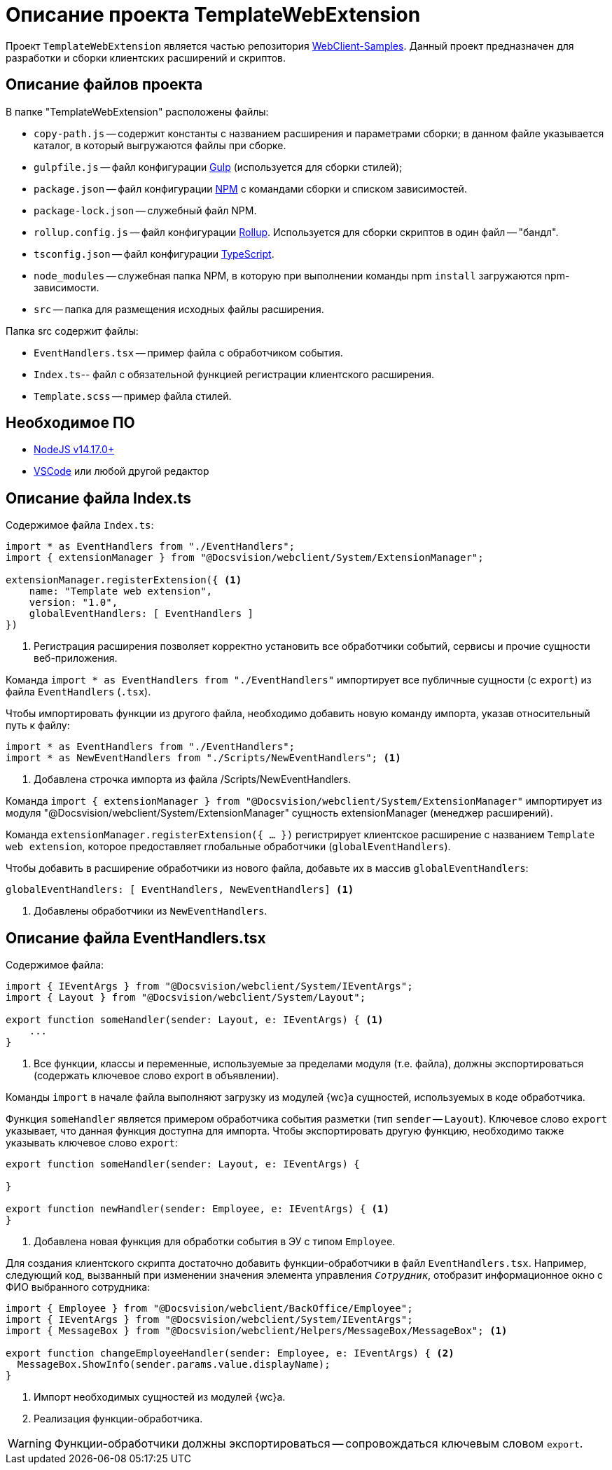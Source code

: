 = Описание проекта TemplateWebExtension

Проект `TemplateWebExtension` является частью репозитория xref:web-client-samples.adoc[WebClient-Samples]. Данный проект предназначен для разработки и сборки клиентских расширений и скриптов.

== Описание файлов проекта

.В папке "TemplateWebExtension" расположены файлы:
* `copy-path.js` -- содержит константы с названием расширения и параметрами сборки; в данном файле указывается каталог, в который выгружаются файлы при сборке.
* `gulpfile.js` -- файл конфигурации https://www.npmjs.com/package/gulp[Gulp] (используется для сборки стилей);
* `package.json` -- файл конфигурации https://www.npmjs.com/[NPM] с командами сборки и списком зависимостей.
* `package-lock.json` -- служебный файл NPM.
* `rollup.config.js` -- файл конфигурации https://www.npmjs.com/package/rollup[Rollup]. Используется для сборки скриптов в один файл -- "бандл".
* `tsconfig.json` -- файл конфигурации https://ru.wikipedia.org/wiki/TypeScript[TypeScript].
* `node_modules` -- служебная папка NPM, в которую при выполнении команды npm `install` загружаются npm-зависимости.
* `src` -- папка для размещения исходных файлы расширения.

.Папка src содержит файлы:
* `EventHandlers.tsx` -- пример файла с обработчиком события.
* `Index.ts`-- файл с обязательной функцией регистрации клиентского расширения.
* `Template.scss` -- пример файла стилей.

== Необходимое ПО

* https://nodejs.org/en/[NodeJS v14.17.0+]
* https://code.visualstudio.com/[VSCode] или любой другой редактор

== Описание файла Index.ts

.Содержимое файла `Index.ts`:
[source,ts]
----
import * as EventHandlers from "./EventHandlers";
import { extensionManager } from "@Docsvision/webclient/System/ExtensionManager";

extensionManager.registerExtension({ <.>
    name: "Template web extension",
    version: "1.0",
    globalEventHandlers: [ EventHandlers ]
})
----
<.> Регистрация расширения позволяет корректно установить все обработчики событий, сервисы и прочие сущности веб-приложения.

Команда `import * as EventHandlers from "./EventHandlers"` импортирует все публичные сущности (с `export`) из файла `EventHandlers` (`.tsx`).

.Чтобы импортировать функции из другого файла, необходимо добавить новую команду импорта, указав относительный путь к файлу:
[source,typescript]
----
import * as EventHandlers from "./EventHandlers";
import * as NewEventHandlers from "./Scripts/NewEventHandlers"; <.>
----
<.> Добавлена строчка импорта из файла /Scripts/NewEventHandlers.

Команда `import { extensionManager } from "@Docsvision/webclient/System/ExtensionManager"` импортирует из модуля "@Docsvision/webclient/System/ExtensionManager" сущность extensionManager (менеджер расширений).

Команда `extensionManager.registerExtension({ … })` регистрирует клиентское расширение с названием `Template web extension`, которое предоставляет глобальные обработчики (`globalEventHandlers`).

.Чтобы добавить в расширение обработчики из нового файла, добавьте их в массив `globalEventHandlers`:
[source,typescript]
----
globalEventHandlers: [ EventHandlers, NewEventHandlers] <.>
----
<.> Добавлены обработчики из `NewEventHandlers`.

== Описание файла EventHandlers.tsx

.Содержимое файла:
[source,typescript]
----
import { IEventArgs } from "@Docsvision/webclient/System/IEventArgs";
import { Layout } from "@Docsvision/webclient/System/Layout";

export function someHandler(sender: Layout, e: IEventArgs) { <.>
    ...
}
----
<.> Все функции, классы и переменные, используемые за пределами модуля (т.е. файла), должны экспортироваться (содержать ключевое слово export в объявлении).

Команды `import` в начале файла выполняют загрузку из модулей {wc}а сущностей, используемых в коде обработчика.

Функция `someHandler` является примером обработчика события разметки (тип `sender` -- `Layout`). Ключевое слово `export` указывает, что данная функция доступна для импорта. Чтобы экспортировать другую функцию, необходимо также указывать ключевое слово `export`:

[source,typescript]
----
export function someHandler(sender: Layout, e: IEventArgs) {

}

export function newHandler(sender: Employee, e: IEventArgs) { <.>
}
----
<.> Добавлена новая функция для обработки события в ЭУ с типом `Employee`.

Для создания клиентского скрипта достаточно добавить функции-обработчики в файл `EventHandlers.tsx`. Например, следующий код, вызванный при изменении значения элемента управления `_Сотрудник_`, отобразит информационное окно с ФИО выбранного сотрудника:

[source,typescript]
----
import { Employee } from "@Docsvision/webclient/BackOffice/Employee";
import { IEventArgs } from "@Docsvision/webclient/System/IEventArgs";
import { MessageBox } from "@Docsvision/webclient/Helpers/MessageBox/MessageBox"; <.>

export function changeEmployeeHandler(sender: Employee, e: IEventArgs) { <.>
  MessageBox.ShowInfo(sender.params.value.displayName); 
}
----
<.> Импорт необходимых сущностей из модулей {wc}а.
<.> Реализация функции-обработчика.

WARNING: Функции-обработчики должны экспортироваться -- сопровождаться ключевым словом `export`.
